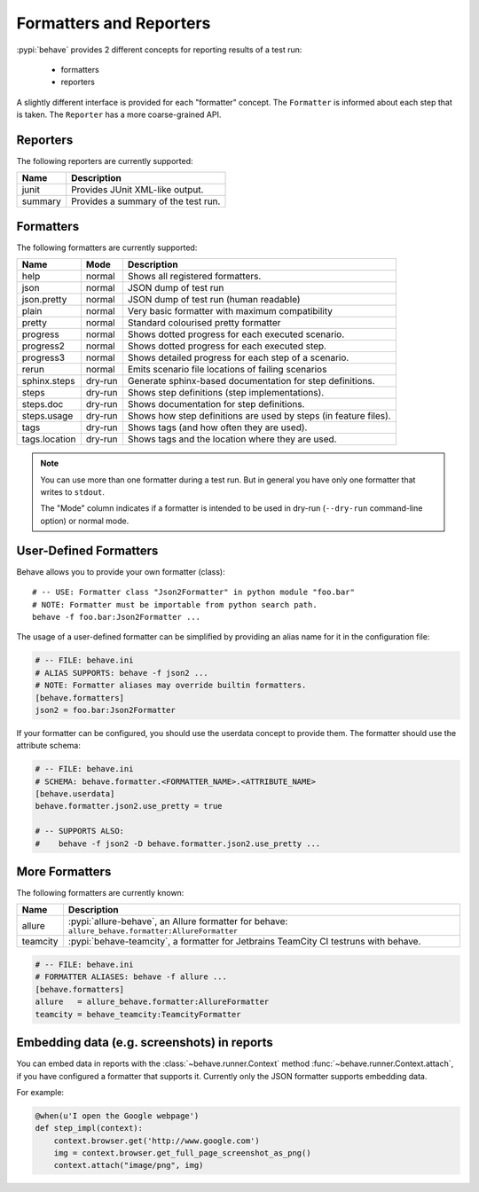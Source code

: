 .. _id.appendix.formatters:

==============================================================================
Formatters and Reporters
==============================================================================

:pypi:`behave` provides 2 different concepts for reporting results of a test run:

  * formatters
  * reporters

A slightly different interface is provided for each "formatter" concept.
The ``Formatter`` is informed about each step that is taken.
The ``Reporter`` has a more coarse-grained API.


Reporters
------------------------------------------------------------------------------

The following reporters are currently supported:

============== ================================================================
Name            Description
============== ================================================================
junit           Provides JUnit XML-like output.
summary         Provides a summary of the test run.
============== ================================================================


Formatters
------------------------------------------------------------------------------

The following formatters are currently supported:

============== ======== ================================================================
Name           Mode     Description
============== ======== ================================================================
help           normal   Shows all registered formatters.
json           normal   JSON dump of test run
json.pretty    normal   JSON dump of test run (human readable)
plain          normal   Very basic formatter with maximum compatibility
pretty         normal   Standard colourised pretty formatter
progress       normal   Shows dotted progress for each executed scenario.
progress2      normal   Shows dotted progress for each executed step.
progress3      normal   Shows detailed progress for each step of a scenario.
rerun          normal   Emits scenario file locations of failing scenarios
sphinx.steps   dry-run  Generate sphinx-based documentation for step definitions.
steps          dry-run  Shows step definitions (step implementations).
steps.doc      dry-run  Shows documentation for step definitions.
steps.usage    dry-run  Shows how step definitions are used by steps (in feature files).
tags           dry-run  Shows tags (and how often they are used).
tags.location  dry-run  Shows tags and the location where they are used.
============== ======== ================================================================

.. note::

    You can use more than one formatter during a test run.
    But in general you have only one formatter that writes to ``stdout``.

    The "Mode" column indicates if a formatter is intended to be used in
    dry-run (``--dry-run`` command-line option) or normal mode.


User-Defined Formatters
------------------------------------------------------------------------------

Behave allows you to provide your own formatter (class)::

    # -- USE: Formatter class "Json2Formatter" in python module "foo.bar"
    # NOTE: Formatter must be importable from python search path.
    behave -f foo.bar:Json2Formatter ...

The usage of a user-defined formatter can be simplified by providing an
alias name for it in the configuration file:

.. code-block:: ini

    # -- FILE: behave.ini
    # ALIAS SUPPORTS: behave -f json2 ...
    # NOTE: Formatter aliases may override builtin formatters.
    [behave.formatters]
    json2 = foo.bar:Json2Formatter

If your formatter can be configured, you should use the userdata concept
to provide them. The formatter should use the attribute schema:

.. code-block:: ini

    # -- FILE: behave.ini
    # SCHEMA: behave.formatter.<FORMATTER_NAME>.<ATTRIBUTE_NAME>
    [behave.userdata]
    behave.formatter.json2.use_pretty = true

    # -- SUPPORTS ALSO:
    #    behave -f json2 -D behave.formatter.json2.use_pretty ...


More Formatters
------------------------------------------------------------------------------

The following formatters are currently known:

============== =========================================================================
Name           Description
============== =========================================================================
allure         :pypi:`allure-behave`, an Allure formatter for behave:
               ``allure_behave.formatter:AllureFormatter``
teamcity       :pypi:`behave-teamcity`, a formatter for Jetbrains TeamCity CI testruns
               with behave.
============== =========================================================================

.. code-block:: ini

    # -- FILE: behave.ini
    # FORMATTER ALIASES: behave -f allure ...
    [behave.formatters]
    allure   = allure_behave.formatter:AllureFormatter
    teamcity = behave_teamcity:TeamcityFormatter


Embedding data (e.g. screenshots) in reports
------------------------------------------------------------------------------

You can embed data in reports with the :class:`~behave.runner.Context` method
:func:`~behave.runner.Context.attach`, if you have configured a formatter that
supports it. Currently only the JSON formatter supports embedding data.

For example:

.. code-block:: python

    @when(u'I open the Google webpage')
    def step_impl(context):
        context.browser.get('http://www.google.com')
        img = context.browser.get_full_page_screenshot_as_png()
        context.attach("image/png", img)
